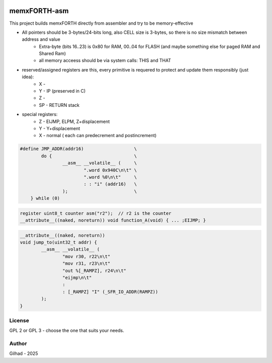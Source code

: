 .. vim: set ft=rst noexpandtab fileencoding=utf-8 nomodified   wrap textwidth=0 foldmethod=marker foldmarker={{{,}}} foldcolumn=4 ruler showcmd lcs=tab\:|- list tabstop=8 noexpandtab nosmarttab softtabstop=0 shiftwidth=0 linebreak showbreak=»\

.. |Ohm| raw:: html

	Ω

.. |kOhm| raw:: html

	kΩ


.. image:: MemxFORTHChipandColorfulStack.png
	:width: 250
	:target: MemxFORTHChipandColorfulStack.png

memxFORTH-asm
=============

This project builds memxFORTH directly from assembler and try to be memory-effective

* All pointers should be 3-bytes/24-bits long, also CELL size is 3-bytes, so there is no size mismatch between address and value
	* Extra-byte (bits 16..23) is 0x80 for RAM, 00..04 for FLASH (and maybe something else for paged RAM and Shared Ram)
	* all memory acceess should be via system calls: THIS and THAT
* reserved/assigned registers are this, every primitive is requered to protect and update them responsibly (just idea):
	* X - 
	* Y - IP (preserved in C)
	* Z - 
	* SP - RETURN stack
* special registers:
	* Z - EIJMP, ELPM, Z+displacement
	* Y - Y+displacement
	* X - normal ( each can predecrement and postincrement)


.. code::

	#define JMP_ADDR(addr16)                   \
		do {                               \
			__asm__ __volatile__ (     \
				".word 0x940C\n\t" \
				".word %0\n\t"     \
				: : "i" (addr16)   \
			);                         \
	    } while (0)

.. code::

	register uint8_t counter asm("r2");  // r2 is the counter
	__attribute__((naked, noreturn)) void function_A(void) { ... ;EIJMP; }


.. code::

	__attribute__((naked, noreturn))
	void jump_to(uint32_t addr) {
		__asm__ __volatile__ (
			"mov r30, r22\n\t"
			"mov r31, r23\n\t"
			"out %[_RAMPZ], r24\n\t"
			"eijmp\n\t"
			:
			: [_RAMPZ] "I" (_SFR_IO_ADDR(RAMPZ))
		);
	}


License
-------
GPL 2 or GPL 3 - choose the one that suits your needs.

Author
------
Gilhad - 2025

